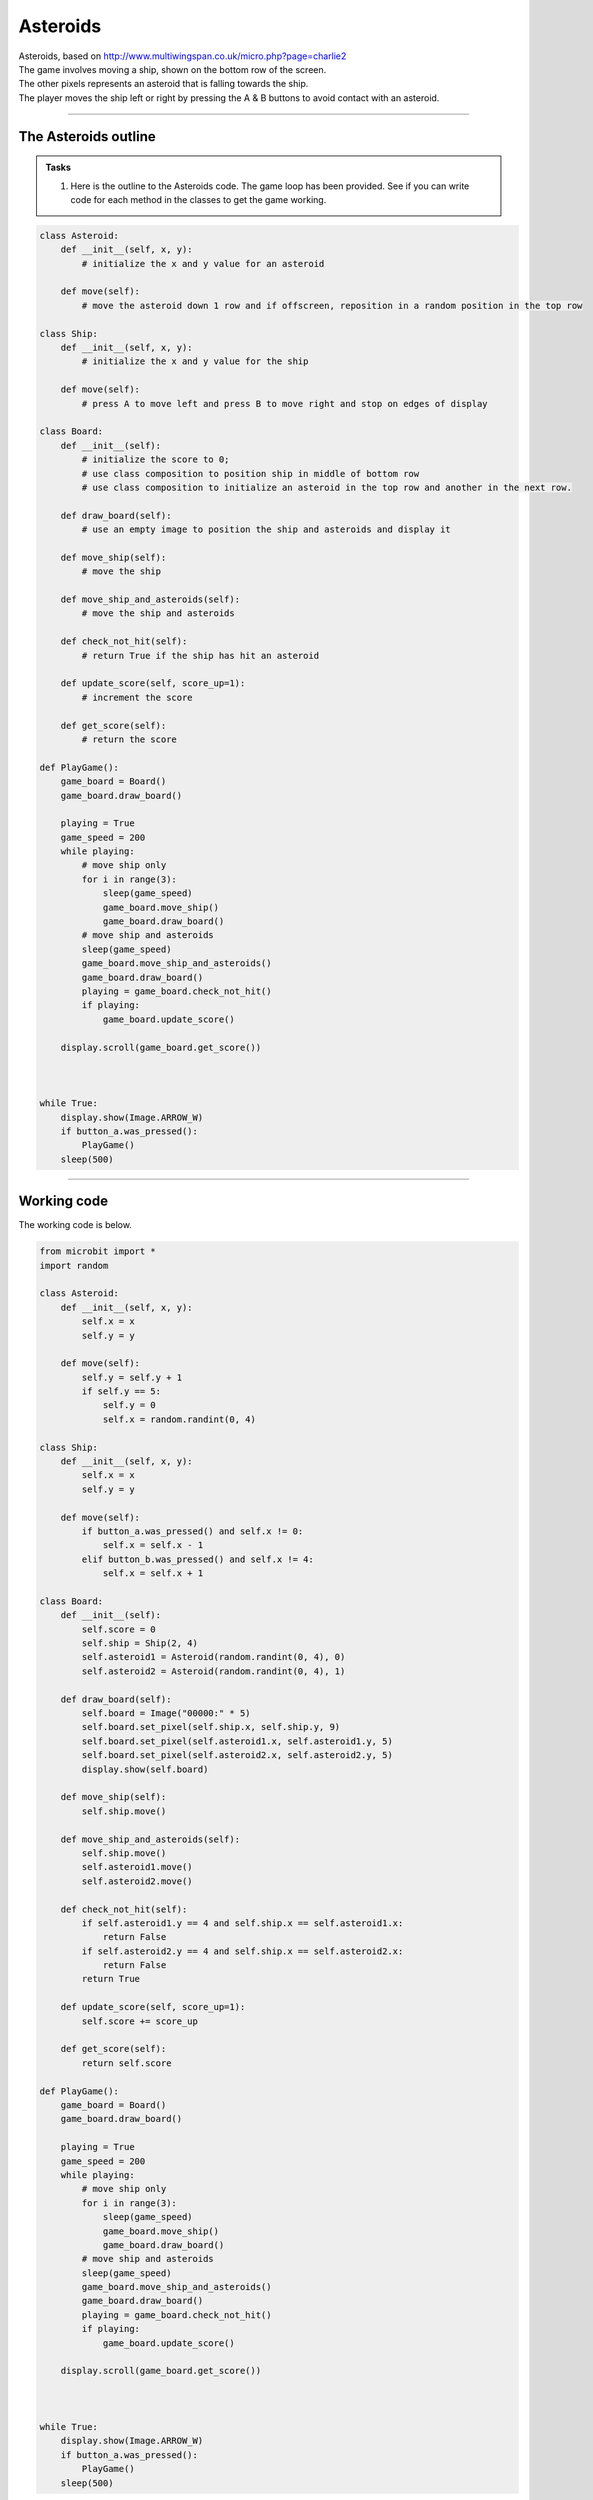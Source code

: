 ====================================================
Asteroids
====================================================


| Asteroids, based on http://www.multiwingspan.co.uk/micro.php?page=charlie2
| The game involves moving a ship, shown on the bottom row of the screen. 
| The other pixels represents an asteroid that is falling towards the ship. 
| The player moves the ship left or right by pressing the A & B buttons to avoid contact with an asteroid.

----

The Asteroids outline
-------------------------------

.. admonition:: Tasks

    #. Here is the outline to the Asteroids code. The game loop has been provided. See if you can write code for each method in the classes to get the game working.


.. code-block:: python

    class Asteroid:
        def __init__(self, x, y):
            # initialize the x and y value for an asteroid

        def move(self):
            # move the asteroid down 1 row and if offscreen, reposition in a random position in the top row

    class Ship:
        def __init__(self, x, y):
            # initialize the x and y value for the ship

        def move(self):
            # press A to move left and press B to move right and stop on edges of display

    class Board:
        def __init__(self):
            # initialize the score to 0; 
            # use class composition to position ship in middle of bottom row
            # use class composition to initialize an asteroid in the top row and another in the next row.

        def draw_board(self):
            # use an empty image to position the ship and asteroids and display it

        def move_ship(self):
            # move the ship

        def move_ship_and_asteroids(self):    
            # move the ship and asteroids
                
        def check_not_hit(self):
            # return True if the ship has hit an asteroid
            
        def update_score(self, score_up=1):
            # increment the score

        def get_score(self):
            # return the score

    def PlayGame():
        game_board = Board()
        game_board.draw_board()
        
        playing = True
        game_speed = 200
        while playing:
            # move ship only
            for i in range(3):
                sleep(game_speed)
                game_board.move_ship()
                game_board.draw_board()
            # move ship and asteroids
            sleep(game_speed)
            game_board.move_ship_and_asteroids()
            game_board.draw_board()
            playing = game_board.check_not_hit()
            if playing:
                game_board.update_score() 
            
        display.scroll(game_board.get_score())    



    while True:
        display.show(Image.ARROW_W)
        if button_a.was_pressed():
            PlayGame()
        sleep(500)

----

Working code
---------------

| The working code is below.

.. code-block:: python

    from microbit import *
    import random

    class Asteroid:
        def __init__(self, x, y):
            self.x = x
            self.y = y

        def move(self):
            self.y = self.y + 1
            if self.y == 5:
                self.y = 0
                self.x = random.randint(0, 4)

    class Ship:
        def __init__(self, x, y):
            self.x = x
            self.y = y

        def move(self):
            if button_a.was_pressed() and self.x != 0:
                self.x = self.x - 1
            elif button_b.was_pressed() and self.x != 4:
                self.x = self.x + 1

    class Board:
        def __init__(self):
            self.score = 0
            self.ship = Ship(2, 4)
            self.asteroid1 = Asteroid(random.randint(0, 4), 0)
            self.asteroid2 = Asteroid(random.randint(0, 4), 1)

        def draw_board(self):
            self.board = Image("00000:" * 5)
            self.board.set_pixel(self.ship.x, self.ship.y, 9)
            self.board.set_pixel(self.asteroid1.x, self.asteroid1.y, 5)
            self.board.set_pixel(self.asteroid2.x, self.asteroid2.y, 5)
            display.show(self.board)

        def move_ship(self):
            self.ship.move()

        def move_ship_and_asteroids(self):    
            self.ship.move()
            self.asteroid1.move()
            self.asteroid2.move()
                
        def check_not_hit(self):
            if self.asteroid1.y == 4 and self.ship.x == self.asteroid1.x:
                return False
            if self.asteroid2.y == 4 and self.ship.x == self.asteroid2.x:
                return False
            return True
            
        def update_score(self, score_up=1):
            self.score += score_up

        def get_score(self):
            return self.score

    def PlayGame():
        game_board = Board()
        game_board.draw_board()
        
        playing = True
        game_speed = 200
        while playing:
            # move ship only
            for i in range(3):
                sleep(game_speed)
                game_board.move_ship()
                game_board.draw_board()
            # move ship and asteroids
            sleep(game_speed)
            game_board.move_ship_and_asteroids()
            game_board.draw_board()
            playing = game_board.check_not_hit()
            if playing:
                game_board.update_score() 
            
        display.scroll(game_board.get_score())    



    while True:
        display.show(Image.ARROW_W)
        if button_a.was_pressed():
            PlayGame()
        sleep(500)


----

.. admonition:: Tasks

    #. Add sounds.
    #. Add a flashy start and end animation.
    #. Modify the code to speed up the game as the score increases.
    #. Modify the code to use more asteroids as the score increases.
    #. Modify the code to use levels with a screen indicating the new level.
